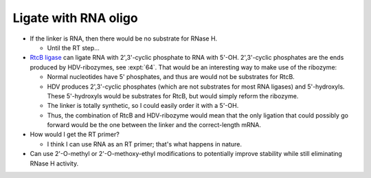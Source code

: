 *********************
Ligate with RNA oligo
*********************

- If the linker is RNA, then there would be no substrate for RNase H.

  - Until the RT step...

- `RtcB ligase <https://www.neb.com/products/m0458-rtcb-ligase>`_ can ligate 
  RNA with 2',3'-cyclic phosphate to RNA with 5'-OH.  2',3'-cyclic phosphates 
  are the ends produced by HDV-ribozymes, see :expt:`64`.  That would be an 
  interesting way to make use of the ribozyme:

  - Normal nucleotides have 5' phosphates, and thus are would not be substrates 
    for RtcB.

  - HDV produces 2',3'-cyclic phosphates (which are not substrates for most RNA 
    ligases) and 5'-hydroxyls.  These 5'-hydroxyls would be substrates for 
    RtcB, but would simply reform the ribozyme.

  - The linker is totally synthetic, so I could easily order it with a 5'-OH.

  - Thus, the combination of RtcB and HDV-ribozyme would mean that the only 
    ligation that could possibly go forward would be the one between the linker 
    and the correct-length mRNA.

- How would I get the RT primer?

  - I think I can use RNA as an RT primer; that's what happens in nature.

- Can use 2'-O-methyl or 2'-O-methoxy-ethyl modifications to potentially 
  improve stability while still eliminating RNase H activity.
